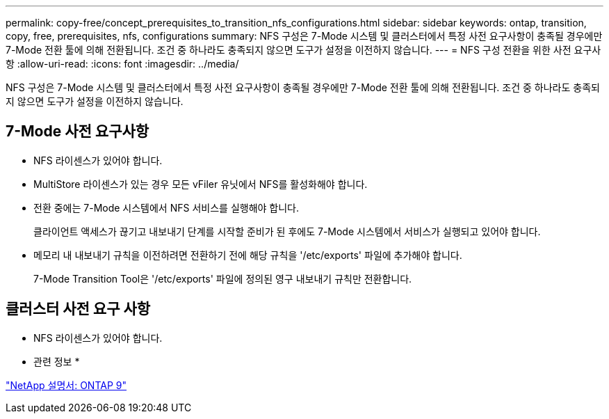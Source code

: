 ---
permalink: copy-free/concept_prerequisites_to_transition_nfs_configurations.html 
sidebar: sidebar 
keywords: ontap, transition, copy, free, prerequisites, nfs, configurations 
summary: NFS 구성은 7-Mode 시스템 및 클러스터에서 특정 사전 요구사항이 충족될 경우에만 7-Mode 전환 툴에 의해 전환됩니다. 조건 중 하나라도 충족되지 않으면 도구가 설정을 이전하지 않습니다. 
---
= NFS 구성 전환을 위한 사전 요구사항
:allow-uri-read: 
:icons: font
:imagesdir: ../media/


[role="lead"]
NFS 구성은 7-Mode 시스템 및 클러스터에서 특정 사전 요구사항이 충족될 경우에만 7-Mode 전환 툴에 의해 전환됩니다. 조건 중 하나라도 충족되지 않으면 도구가 설정을 이전하지 않습니다.



== 7-Mode 사전 요구사항

* NFS 라이센스가 있어야 합니다.
* MultiStore 라이센스가 있는 경우 모든 vFiler 유닛에서 NFS를 활성화해야 합니다.
* 전환 중에는 7-Mode 시스템에서 NFS 서비스를 실행해야 합니다.
+
클라이언트 액세스가 끊기고 내보내기 단계를 시작할 준비가 된 후에도 7-Mode 시스템에서 서비스가 실행되고 있어야 합니다.

* 메모리 내 내보내기 규칙을 이전하려면 전환하기 전에 해당 규칙을 '/etc/exports' 파일에 추가해야 합니다.
+
7-Mode Transition Tool은 '/etc/exports' 파일에 정의된 영구 내보내기 규칙만 전환합니다.





== 클러스터 사전 요구 사항

* NFS 라이센스가 있어야 합니다.


* 관련 정보 *

http://docs.netapp.com/ontap-9/index.jsp["NetApp 설명서: ONTAP 9"]
